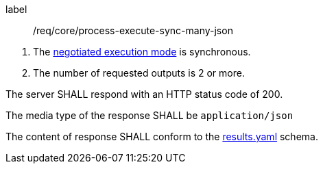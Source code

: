 [[req_core_process-execute-sync-many-json]]
[requirement]
====
[%metadata]
label:: /req/core/process-execute-sync-many-json
[.component,class=conditions]
--
. The <<sc_execution_mode,negotiated execution mode>> is synchronous.
. The number of requested outputs is 2 or more.
--

[.component,class=part]
--
The server SHALL respond with an HTTP status code of 200.
--

[.component,class=part]
--
The media type of the response SHALL be `application/json`
--

[.component,class=part]
--
The content of response SHALL conform to the https://raw.githubusercontent.com/opengeospatial/ogcapi-processes/master/openapi/schemas/processes-core/results.yaml[results.yaml] schema.
--
====
